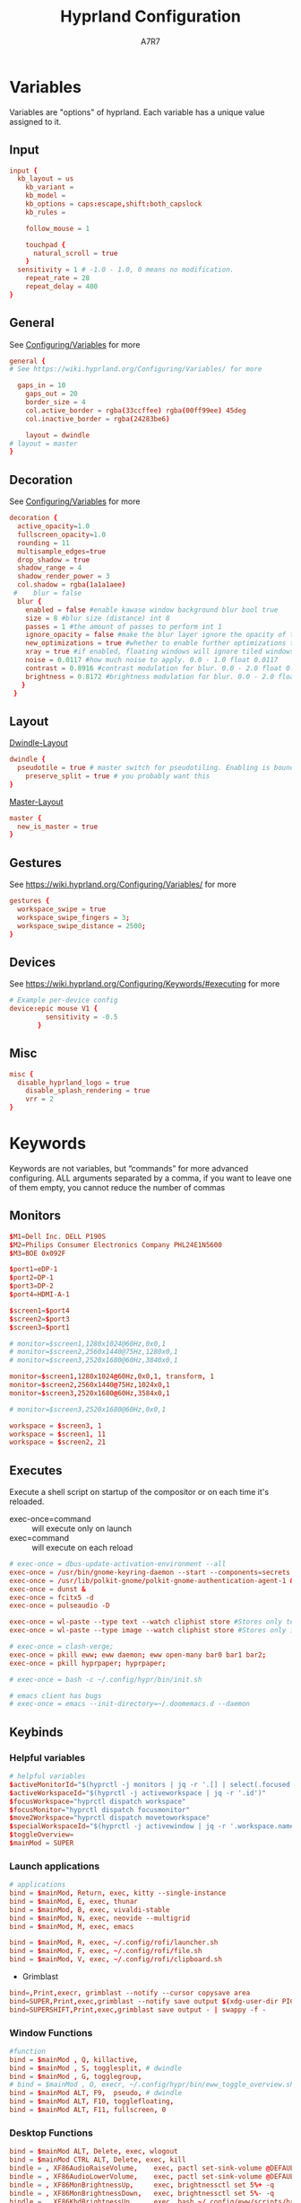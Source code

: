 #+TITLE: Hyprland Configuration
#+AUTHOR: A7R7
:DOC-CONFIG:
# Tangle by default to init.el, which is the most common case
#+PROPERTY: header-args:conf :tangle hyprland.conf :language conf
#+PROPERTY: header-args:json :tangle pyprland.json :language json
#+PROPERTY: header-args:mkdirp yes :comments no
#+STARTUP: fold
#+OPTIONS: toc:2
#+auto_tangle: t
:END:

* Variables

Variables are "options" of hyprland. Each variable has a unique value assigned to it.

** Input
#+begin_src conf
input {
  kb_layout = us
    kb_variant =
    kb_model =
    kb_options = caps:escape,shift:both_capslock
    kb_rules =

    follow_mouse = 1

    touchpad {
      natural_scroll = true
    }
  sensitivity = 1 # -1.0 - 1.0, 0 means no modification.
    repeat_rate = 28
    repeat_delay = 400
}
 #+end_src
** General

See [[https://wiki.hyprland.org/Configuring/Variables/][Configuring/Variables]] for more
 #+begin_src conf
general {
# See https://wiki.hyprland.org/Configuring/Variables/ for more

  gaps_in = 10 
    gaps_out = 20
    border_size = 4
    col.active_border = rgba(33ccffee) rgba(00ff99ee) 45deg
    col.inactive_border = rgba(24283be6)

    layout = dwindle
# layout = master
}
 #+end_src

** Decoration

See [[https://wiki.hyprland.org/Configuring/Variables/][Configuring/Variables]] for more
 #+begin_src conf
  decoration {
    active_opacity=1.0
    fullscreen_opacity=1.0
    rounding = 11
    multisample_edges=true
    drop_shadow = true
    shadow_range = 4
    shadow_render_power = 3
    col.shadow = rgba(1a1a1aee)
   #    blur = false
    blur {
      enabled = false #enable kawase window background blur bool true
      size = 8 #blur size (distance) int 8
      passes = 1 #the amount of passes to perform int 1
      ignore_opacity = false #make the blur layer ignore the opacity of the window bool false
      new_optimizations = true #whether to enable further optimizations to the blur. Recommended to leave on, as it will massively improve performance. bool true
      xray = true #if enabled, floating windows will ignore tiled windows in their blur. Only available if blur_new_optimizations is true. Will reduce overhead on floating blur significantly. bool false
      noise = 0.0117 #how much noise to apply. 0.0 - 1.0 float 0.0117
      contrast = 0.8916 #contrast modulation for blur. 0.0 - 2.0 float 0.8916
      brightness = 0.8172 #brightness modulation for blur. 0.0 - 2.0 float 0.8172
     }
   }
 #+end_src

** Layout

[[https://wiki.hyprland.org/Configuring/Dwindle-Layout/][Dwindle-Layout]] 
 #+begin_src conf
dwindle {
  pseudotile = true # master switch for pseudotiling. Enabling is bound to mainMod + P in the keybinds section below
    preserve_split = true # you probably want this
}
 #+end_src

[[https://wiki.hyprland.org/Configuring/Master-Layout/][Master-Layout]]
 #+begin_src conf
master {
  new_is_master = true
}
 #+end_src

** Gestures

See https://wiki.hyprland.org/Configuring/Variables/ for more
 #+begin_src conf
gestures {
  workspace_swipe = true
  workspace_swipe_fingers = 3;
  workspace_swipe_distance = 2500;
}
 #+end_src
 
** Devices

See https://wiki.hyprland.org/Configuring/Keywords/#executing for more
 #+begin_src conf
# Example per-device config
device:epic mouse V1 {
         sensitivity = -0.5
       }
 #+end_src
 
** Misc 
 #+begin_src conf
misc {
  disable_hyprland_logo = true
    disable_splash_rendering = true
    vrr = 2
}
 #+end_src
 
* Keywords

Keywords are not variables, but “commands” for more advanced configuring.
ALL arguments separated by a comma, if you want to leave one of them empty, you cannot reduce the number of commas

** Monitors
#+begin_src conf
  $M1=Dell Inc. DELL P190S
  $M2=Philips Consumer Electronics Company PHL24E1N5600
  $M3=BOE 0x092F

  $port1=eDP-1
  $port2=DP-1
  $port3=DP-2
  $port4=HDMI-A-1

  $screen1=$port4
  $screen2=$port3
  $screen3=$port1

  # monitor=$screen1,1280x1024@60Hz,0x0,1
  # monitor=$screen2,2560x1440@75Hz,1280x0,1
  # monitor=$screen3,2520x1680@60Hz,3840x0,1

  monitor=$screen1,1280x1024@60Hz,0x0,1, transform, 1
  monitor=$screen2,2560x1440@75Hz,1024x0,1
  monitor=$screen3,2520x1680@60Hz,3584x0,1

  # monitor=$screen3,2520x1680@60Hz,0x0,1

  workspace = $screen3, 1
  workspace = $screen1, 11
  workspace = $screen2, 21
#+end_src

** Executes 

Execute a shell script on startup of the compositor or on each time it's reloaded.
- exec-once=command :: will execute only on launch
- exec=command :: will execute on each reload
#+begin_src conf 
  # exec-once = dbus-update-activation-environment --all
  exec-once = /usr/bin/gnome-keyring-daemon --start --components=secrets
  exec-once = /usr/lib/polkit-gnome/polkit-gnome-authentication-agent-1 &
  exec-once = dunst &
  exec-once = fcitx5 -d
  exec-once = pulseaudio -D

  exec-once = wl-paste --type text --watch cliphist store #Stores only text data
  exec-once = wl-paste --type image --watch cliphist store #Stores only image data

  # exec-once = clash-verge;
  exec-once = pkill eww; eww daemon; eww open-many bar0 bar1 bar2;
  exec-once = pkill hyprpaper; hyprpaper;

  # exec-once = bash -c ~/.config/hypr/bin/init.sh

  # emacs client has bugs
  # exec-once = emacs --init-directory=~/.doomemacs.d --daemon 
#+end_src
  
** Keybinds
*** Helpful variables
#+begin_src conf
  # helpful variables
  $activeMonitorId="$(hyprctl -j monitors | jq -r '.[] | select(.focused == true) | .id')"
  $activeWorkspaceId="$(hyprctl -j activeworkspace | jq -r '.id')"
  $focusWorkspace="hyprctl dispatch workspace"
  $focusMonitor="hyprctl dispatch focusmonitor"
  $move2Workspace="hyprctl dispatch movetoworkspace" 
  $specialWorkspaceId="$(hyprctl -j activewindow | jq -r '.workspace.name' | cut -d':' -f2)"
  $toggleOverview=
  $mainMod = SUPER

#+end_src

*** Launch applications

#+begin_src conf
  # applications
  bind = $mainMod, Return, exec, kitty --single-instance
  bind = $mainMod, E, exec, thunar
  bind = $mainMod, B, exec, vivaldi-stable
  bind = $mainMod, N, exec, neovide --multigrid
  bind = $mainMod, M, exec, emacs

  bind = $mainMod, R, exec, ~/.config/rofi/launcher.sh
  bind = $mainMod, F, exec, ~/.config/rofi/file.sh
  bind = $mainMod, V, exec, ~/.config/rofi/clipboard.sh

#+end_src

 * Grimblast
#+begin_src conf
  bind=,Print,execr, grimblast --notify --cursor copysave area
  bind=SUPER,Print,exec,grimblast --notify save output $(xdg-user-dir PICTURES)/Screenshots/$(date +'%Y%m%d%H%M%S_1.png')
  bind=SUPERSHIFT,Print,exec,grimblast save output - | swappy -f -
#+end_src

*** Window Functions
#+begin_src conf
  #function 
  bind = $mainMod , Q, killactive,
  bind = $mainMod , S, togglesplit, # dwindle
  bind = $mainMod , G, togglegroup,
  # bind = $mainMod , O, execr, ~/.config/hypr/bin/eww_toggle_overview.sh 
  bind = $mainMod ALT, F9,  pseudo, # dwindle
  bind = $mainMod ALT, F10, togglefloating,
  bind = $mainMod ALT, F11, fullscreen, 0
#+end_src
*** Desktop Functions
#+begin_src conf
  bind = $mainMod ALT, Delete, exec, wlogout  
  bind = $mainMod CTRL ALT, Delete, exec, kill  
  bindle = , XF86AudioRaiseVolume,    exec, pactl set-sink-volume @DEFAULT_SINK@ +1%
  bindle = , XF86AudioLowerVolume,    exec, pactl set-sink-volume @DEFAULT_SINK@ -1%
  bindle = , XF86MonBrightnessUp,     exec, brightnessctl set 5%+ -q
  bindle = , XF86MonBrightnessDown,   exec, brightnessctl set 5%- -q
  bindle = , XF86KbdBrightnessUp,     exec, bash ~/.config/eww/scripts/brightness kbd up
  bindle = , XF86KbdBrightnessDown,   exec, bash ~/.config/eww/scripts/brightness kbd down
  bindl  = , XF86AudioStop,           exec, playerctl stop
  bindl  = , XF86AudioPause,          exec, playerctl pause
  bindl  = , XF86AudioPrev,           exec, playerctl previous
  bindl  = , XF86AudioNext,           exec, playerctl next
  bindl  = , XF86AudioPlay,           exec, playerctl play-pause

  bind = CTRL ALT, F1, exec, notify-send "CTRL ALT F1"
  bind = CTRL ALT, F2, exec, notify-send "CTRL ALT F2"
#+end_src

*** Move Focus
#+begin_src conf
  bind = $mainMod, left, movefocus, l
  bind = $mainMod, right, movefocus, r
  bind = $mainMod, up, movefocus, u
  bind = $mainMod, down, movefocus, d
  bind = $mainMod, H, movefocus, l
  bind = $mainMod, J, movefocus, d
  bind = $mainMod, K, movefocus, u
  bind = $mainMod, L, movefocus, r

  bind = $mainMod, 1, execr, "$focusWorkspace $activeMonitorId"1
  bind = $mainMod, 2, execr, "$focusWorkspace $activeMonitorId"2
  bind = $mainMod, 3, execr, "$focusWorkspace $activeMonitorId"3
  bind = $mainMod, 4, execr, "$focusWorkspace $activeMonitorId"4
  bind = $mainMod, 5, execr, "$focusWorkspace $activeMonitorId"5
  bind = $mainMod, 6, execr, "$focusWorkspace $activeMonitorId"6
  bind = $mainMod, 7, execr, "$focusWorkspace $activeMonitorId"7
  bind = $mainMod, 8, execr, "$focusWorkspace $activeMonitorId"8
  bind = $mainMod, 9, execr, "$focusWorkspace $activeMonitorId"9
  bind = $mainMod, 0, execr, "$focusWorkspace $((1+$activeMonitorId))"0
  
  bind = $mainMod, i, focusmonitor, $screen1
  bind = $mainMod, o, focusmonitor, $screen2
  bind = $mainMod, p, focusmonitor, $screen3

  #    Move focuse inside focusing monitor
  # bind = $mainMod ALT, H, execr, "$focusWorkspace" "$activeMonitorId""$(((activeWorkspaceId-1)%10))"
  # bind = $mainMod ALT, L, execr, "$focusWorkspace" "$activeMonitorId""$(((activeWorkspaceId+1)%10))"
  bind = $mainMod , COMMA,       execr, `if [ $(("$activeWorkspaceId" % 10)) -eq 1 ]; then "$focusWorkspace $(($activeWorkspaceId+9))"; else "$focusWorkspace $(($activeWorkspaceId-1))" ;fi`
  bind = $mainMod , PERIOD,      execr, `if [ $(("$activeWorkspaceId" % 10)) -eq 0 ]; then "$focusWorkspace $(($activeWorkspaceId-9))"; else "$focusWorkspace $(($activeWorkspaceId+1))" ;fi`
  bind = $mainMod , BracketLeft, execr, `if [ $(("$activeWorkspaceId" % 10)) -eq 1 ]; then "$focusWorkspace $(($activeWorkspaceId+9))"; else "$focusWorkspace $(($activeWorkspaceId-1))" ;fi`
  bind = $mainMod , BracketRight,execr, `if [ $(("$activeWorkspaceId" % 10)) -eq 0 ]; then "$focusWorkspace $(($activeWorkspaceId-9))"; else "$focusWorkspace $(($activeWorkspaceId+1))" ;fi`
  bind = $mainMod SHIFT, COMMA,  execr, `if [ $(("$activeWorkspaceId" % 10)) -eq 1 ]; then "$move2Workspace $(($activeWorkspaceId+9))"; else "$move2Workspace $(($activeWorkspaceId-1))" ;fi`
  bind = $mainMod SHIFT, PERIOD, execr, `if [ $(("$activeWorkspaceId" % 10)) -eq 0 ]; then "$move2Workspace $(($activeWorkspaceId-9))"; else "$move2Workspace $(($activeWorkspaceId+1))" ;fi`
  bind = $mainMod ALT, h, workspace, m-1
  bind = $mainMod ALT, l, workspace, m+1

  bind = $mainMod , Tab, workspace, previous
  # bind = $mainMod , COMMA,  workspace, m-1
  # bind = $mainMod , PERIOD, workspace, m+1
#+end_src

*** Move Window

#+begin_src conf
  #  Move window{{{2
  #    Move window to direction{{{
  bind = $mainMod SHIFT, left, movewindow, l
  bind = $mainMod SHIFT, right, movewindow, r
  bind = $mainMod SHIFT, up, movewindow, u
  bind = $mainMod SHIFT, down, movewindow, d
  bind = $mainMod SHIFT, H, movewindow, l
  bind = $mainMod SHIFT, J, movewindow, d
  bind = $mainMod SHIFT, K, movewindow, u
  bind = $mainMod SHIFT, L, movewindow, r
  #}}}
#+end_src

#+begin_src conf
  #    Move window to workspace {{{
  bind = $mainMod SHIFT, 1, execr, "$move2Workspace" "$activeMonitorId"1
  bind = $mainMod SHIFT, 2, execr, "$move2Workspace" "$activeMonitorId"2
  bind = $mainMod SHIFT, 3, execr, "$move2Workspace" "$activeMonitorId"3
  bind = $mainMod SHIFT, 4, execr, "$move2Workspace" "$activeMonitorId"4
  bind = $mainMod SHIFT, 5, execr, "$move2Workspace" "$activeMonitorId"5
  bind = $mainMod SHIFT, 6, execr, "$move2Workspace" "$activeMonitorId"6
  bind = $mainMod SHIFT, 7, execr, "$move2Workspace" "$activeMonitorId"7
  bind = $mainMod SHIFT, 8, execr, "$move2Workspace" "$activeMonitorId"8
  bind = $mainMod SHIFT, 9, execr, "$move2Workspace" "$activeMonitorId"9
  bind = $mainMod SHIFT, 0, execr, "$move2Workspace" "$((1+$activeMonitorId))"0
  #}}}
#+end_src

#+begin_src conf
  #    Move window to monitor {{{
  bind = $mainMod SHIFT, F1, movewindow, mon:$screen1
  bind = $mainMod SHIFT, F2, movewindow, mon:$screen2
  bind = $mainMod SHIFT, F3, movewindow, mon:$screen3
  #}}}
#+end_src

#+begin_src conf

  #    Move window to special workspace {{{
  bind = $mainMod SHIFT, S,   movetoworkspace, special
  bind = $mainMod SHIFT, F1,  movetoworkspace, special:1
  bind = $mainMod SHIFT, F2,  movetoworkspace, special:2
  bind = $mainMod SHIFT, F3,  movetoworkspace, special:3
  bind = $mainMod SHIFT, F4,  movetoworkspace, special:4
  bind = $mainMod SHIFT, F5,  movetoworkspace, special:5
  bind = $mainMod SHIFT, F6,  movetoworkspace, special:6
  bind = $mainMod SHIFT, F7,  movetoworkspace, special:7
  bind = $mainMod SHIFT, F8,  movetoworkspace, special:8
  bind = $mainMod SHIFT, F9,  movetoworkspace, special:9 
  bind = $mainMod SHIFT, F10, movetoworkspace, special:10 
  bind = $mainMod SHIFT, F11, movetoworkspace, special:11 
  bind = $mainMod SHIFT, F12, movetoworkspace, special:12 
  #}}}
#+end_src

#+begin_src conf

  #    Move float window position{{{
  binde = $mainMod ALT, left,moveactive,-50 0
  binde = $mainMod ALT, down,moveactive, 0 50 
  binde = $mainMod ALT, up,moveactive, 0 -50
  binde = $mainMod ALT, right,moveactive, 50 0
  binde = $mainMod ALT, H,moveactive,-50 0
  binde = $mainMod ALT, J,moveactive, 0 50
  binde = $mainMod ALT, K,moveactive, 0 -50
  binde = $mainMod ALT, L,moveactive, 50 0
  #}}}
  #
  #}}}2
#+end_src


 * Mouse actions to move window, resize window and swap workspaces.
#+begin_src conf
  #  Mouse window action{{{
  bindm= $mainMod, mouse:272, movewindow
  bindm= $mainMod, mouse:273, resizewindow
  bind = $mainMod, mouse_down, workspace, e+1
  bind = $mainMod, mouse_up, workspace, e-1
  #}}}
#+end_src

 * Special workspace
#+begin_src conf
  #  Special workspace{{{
  #  hide a showing specialWorkspace
  bind = $mainMod, escape, execr, hyprctl dispatch togglespecialworkspace $specialWorkspaceId
  bind = $mainMod, F1,  togglespecialworkspace, 1
  bind = $mainMod, F2,  togglespecialworkspace, 2
  bind = $mainMod, F3,  togglespecialworkspace, 3
  bind = $mainMod, F4,  togglespecialworkspace, 4
  bind = $mainMod, F5,  togglespecialworkspace, 5
  bind = $mainMod, F6,  togglespecialworkspace, 6
  bind = $mainMod, F7,  togglespecialworkspace, 7
  bind = $mainMod, F8,  togglespecialworkspace, 8
  bind = $mainMod, F9,  togglespecialworkspace, 9 
  bind = $mainMod, F10, togglespecialworkspace, 10 
  bind = $mainMod, F11, togglespecialworkspace, 11 
  bind = $mainMod, F12, togglespecialworkspace, 12 
  #}}}

  #}}}1
#+end_src

*** Window resize
#+begin_src conf
  binde = $mainMod CTRL, left,resizeactive,-50 0
  binde = $mainMod CTRL, down,resizeactive, 0 50 
  binde = $mainMod CTRL, up,resizeactive, 0 -50
  binde = $mainMod CTRL, right,resizeactive, 50 0
  binde = $mainMod CTRL, H,resizeactive,-50 0
  binde = $mainMod CTRL, J,resizeactive, 0 50
  binde = $mainMod CTRL, K,resizeactive, 0 -50
  binde = $mainMod CTRL, L,resizeactive, 50 0

  bind  = $mainMod CTRL, R, submap, resize
  submap = resize
  binde = , left , resizeactive,-50 0
  binde = , down , resizeactive, 0 50
  binde = , up   , resizeactive, 0 -50
  binde = , right, resizeactive, 50 0
  binde = , h    , resizeactive,-50 0
  binde = , j    , resizeactive, 0 50
  binde = , k    , resizeactive, 0 -50
  binde = , l    , resizeactive, 50 0
  bind  = ,escape, submap, reset
  bind  = $mainMod SHIFT, R, submap, reset
  submap = reset
#+end_src

** Window rules

#+begin_src conf
# floats
windowrule = float, ^(Rofi)$
windowrule = float, ^(wlogout)$
windowrule = float, ^(org.gnome.Calculator)$
windowrule = float, ^(org.gnome.Nautilus)$
windowrule = float, ^(org.gnome.Settings)$
windowrule = float, ^(org.gnome.design.Palette)$
windowrule = float, ^(eww)$
windowrule = float, ^(pavucontrol)$
windowrule = float, ^(nm-connection-editor)$


windowrule = float, ^(Color Picker)$
windowrule = float, ^(Network)$
windowrule = float, ^(xdg-desktop-portal)$
windowrule = float, ^(xdg-desktop-portal-gnome)$
windowrule = float, ^(transmission-gtk)$
windowrule = float, ^(hmcl)$
windowrulev2 = float, class:^(thunar)$,title:^(?!.* - Thunar$).*$
windowrule = float, ^(org.fcitx.fcitx5-config-qt)
windowrule = float, ^(file-roller)$

windowrulev2 = float, class:^(vlc)$,title:^(Adjustments and Effects — VLC media player)$
windowrulev2 = float, class:^(vlc)$,title:^(Simple Preferences — VLC media player)$

windowrulev2 = float, class:^(Vivaldi-stable)$, mapped:1

# emacs
## ediff
windowrulev2 = float, class:^(Emacs)$,title:^(Ediff)$
windowrulev2 = noborder, class:^(Emacs)$,title:^(Ediff)$
## minibuf
windowrulev2 = float, class:^(emacs)$,title:^( \*Minibuf-\d+\*)$
windowrulev2 = noborder, class:^(emacs)$,title:^( \*Minibuf-\d+\*)$
## eaf.py
windowrule = float, title:eaf.py*
windowrule = noanim, title:eaf.py*
windowrule = nofocus, title:eaf.py*
## holo_layer
windowrulev2 = float, class:^(python3)$, title:^(holo_layer.py)$
windowrulev2 = nofocus, class:^(python3)$, title:^(holo_layer.py)$
windowrulev2 = noanim, class:^(python3)$, title:^(holo_layer.py)$

# bluetooth
windowrule = float, ^(blueberry.py)$
windowrulev2 = float, class:^(blueman-manager)$, title: ^(Bluetooth Devices)$

# tiles
windowrule = tile, neovide
windowrulev2 = tile, class:^(wps)$, title: - Writer$ 

# xwayland floating window
windowrulev2 = rounding 0, xwayland:1, floating:1, title:^(?!QQ$|Vivaldi Settings$)
windowrulev2 = noinitialfocus, xwayland:1

# deadd
windowrulev2 = noinitialfocus, class:^(deadd-notification-center)$
windowrulev2 = noborder, class:^(deadd-notification-center)$
windowrulev2 = noborder, class:^(deadd-notification-center)$

layerrule = blur, rofi
#+end_src

** Workspace Rules
Currently I have no workspace rules.

** Animations

See https://wiki.hyprland.org/Configuring/Animations/ for more
 #+begin_src conf
animations {
    enabled = true
    bezier = myBezier, 0.05, 0.9, 0.1, 1.05
    animation = windows, 1, 3, default
    animation = windowsOut, 1, 4, default, popin 50%
    animation = border, 1, 5, default
    animation = borderangle, 1, 5, default
    animation = fade, 1, 5, default
    animation = workspaces, 1, 2, default
    animation = specialWorkspace, 1, 2.5, default, slidevert
    # animation = specialWorkspace, 1, 3, default, fade
}
 #+end_src
 
* Pyprland

Pyprland hosts process for multiple Hyprland plugins.

First let's launch pyprland on startup.
#+begin_src conf
  exec-once = pypr
#+end_src

Pyprland's core configuration goes to =~/.config/hypr/pyprland.json=
#+begin_src json :noweb yes
  {
    "pyprland": {
      "plugins": [
        "scratchpads"
      ]
    },
    "scratchpads": {
      <<scratchpads>>
      "placeholder": {
        "command": ""
        "lazy": true
      }
    }
  }
#+end_src

** Scratchpads
  :PROPERTIES:
  :header-args:json: :noweb-ref scratchpads
  :END:
  
*** Kitty-dropterm
#+begin_src json
  "term": {
    "command": "kitty --class kitty-dropterm",
    "animation": "fromTop",
    "lazy": true
  },
#+end_src
#+begin_src conf
  bind = $mainMod, F1, exec, pypr toggle term
  $dropterm  = ^(kitty-dropterm)$
  windowrule = float,$dropterm
  windowrule = workspace special silent,$dropterm
  windowrule = size 75% 60%,$dropterm
#+end_src

*** Pavucontrol
#+begin_src json
  "volume": {
    "command": "pavucontrol",
    "animation": "fromRight",
    "unfocus": "hide",
    "lazy": true
  },
#+end_src
#+begin_src conf
  bind = $mainMod, F5, exec, pypr toggle volume
  windowrule = float,^(pavucontrol)$
  windowrule = workspace special silent,^(pavucontrol)$
  windowrule = size 25% 25%,^(pavucontrol)$
#+end_src

*** Network
 * Network-manager
 #+begin_src json
   "network": {
     "command": "nm-connection-editor",
     "animation": "fromRight",
     "lazy": true
   },
 #+end_src
 #+begin_src conf
   bind = $mainMod, F9, exec, pypr toggle network
   windowrule = float, ^(nm-connection-editor)
   windowrule = workspace special silent, ^(nm-connection-editor)$
   windowrule = size 18% 40%,^(nm-connection-editor)$
 #+end_src

 * Bluetooth
 #+begin_src json
   "bluetooth": {
     "command": "blueman-manager",
     "animation": "fromLeft",
     "lazy": true
   },
 #+end_src
 #+begin_src conf
   bind = $mainMod, F9, exec, pypr toggle bluetooth
   windowrule = float, ^(blueman-manager)
   windowrule = workspace special silent, ^(blueman-manager)$
   windowrule = size 18% 40%,^(blueman-manager)$
 #+end_src

 * Clash-Verge
 #+begin_src json
   "clash": {
     "command": "clash-verge",
     "animation": "fromTop",
     "lazy": true
   },
 #+end_src
 #+begin_src conf
   bind = $mainMod, F9, exec, pypr toggle clash
   windowrule = float, ^(clash-verge)$
   windowrule = workspace special silent, ^(clash-verge)$
   windowrule = size 50% 50%,^(clash-verge)$
 #+end_src
